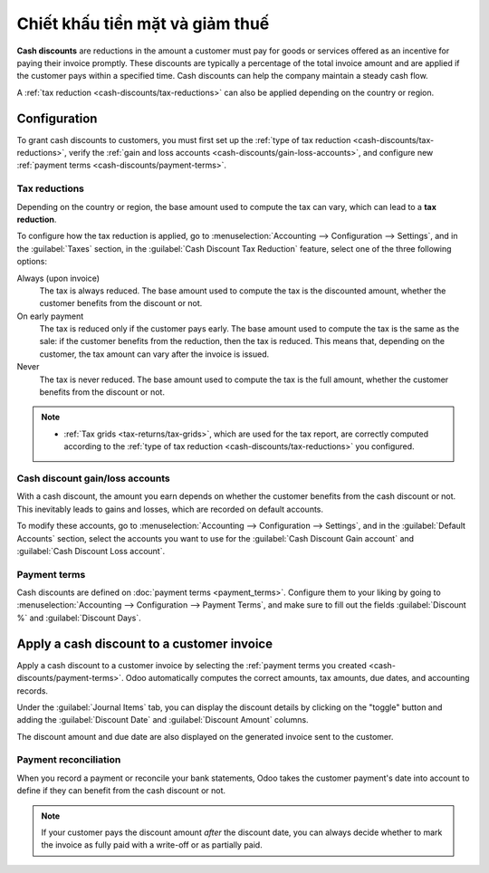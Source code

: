 ================================
Chiết khấu tiền mặt và giảm thuế
================================

**Cash discounts** are reductions in the amount a customer must pay for goods or services offered as
an incentive for paying their invoice promptly. These discounts are typically a percentage of the
total invoice amount and are applied if the customer pays within a specified time. Cash discounts
can help the company maintain a steady cash flow.

.. example::
   You issue a €100 invoice on the 1st of January. The full payment is due within 30 days, and you
   also offer a 2% discount if your customer pays you within seven days.

   The customer can pay €98 up to the 8th of January. After that date, they would have to pay €100
   by the 31st of January.

A :ref:`tax reduction <cash-discounts/tax-reductions>` can also be applied depending on the country
or region.

.. _cash-discounts/configuration:

Configuration
=============

To grant cash discounts to customers, you must first set up the :ref:`type of tax reduction
<cash-discounts/tax-reductions>`, verify the :ref:`gain and loss accounts
<cash-discounts/gain-loss-accounts>`, and configure new :ref:`payment terms
<cash-discounts/payment-terms>`.

.. _cash-discounts/tax-reductions:

Tax reductions
--------------

Depending on the country or region, the base amount used to compute the tax can vary, which can lead
to a **tax reduction**.

To configure how the tax reduction is applied, go to :menuselection:`Accounting --> Configuration
--> Settings`, and in the :guilabel:`Taxes` section, in the :guilabel:`Cash Discount Tax Reduction`
feature, select one of the three following options:

Always (upon invoice)
  The tax is always reduced. The base amount used to compute the tax is the discounted amount,
  whether the customer benefits from the discount or not.

On early payment
  The tax is reduced only if the customer pays early. The base amount used to compute the tax is the
  same as the sale: if the customer benefits from the reduction, then the tax is reduced. This means
  that, depending on the customer, the tax amount can vary after the invoice is issued.

Never
  The tax is never reduced. The base amount used to compute the tax is the full amount, whether the
  customer benefits from the discount or not.

.. example::

   You issue a €100 invoice (tax-excluded) on the 1st of January, with a 21% tax rate. The full
   payment is due within 30 days, and you also offer a 2% discount if your customer pays you within
   seven days.

   .. tabs::

      .. tab:: Always (upon invoice)

         .. list-table::
            :header-rows: 1

            * - Due date
              - Total amount due
              - Computation
            * - 8th of January
              - €118.58
              - (€98 + (21% of €98))
            * - 31st of January
              - €120.58
              - (€100 + (21% of €98))

      .. tab:: On early payment

         .. list-table::
            :header-rows: 1

            * - Due date
              - Total amount due
              - Computation
            * - 8th of January
              - €118.58
              - (€98 + (21% of €98))
            * - 31st of January
              - €121.00
              - (€100 + (21% of €100))

      .. tab:: Never

         .. list-table::
            :header-rows: 1

            * - Due date
              - Total amount due
              - Computation
            * - 8th of January
              - €119.00
              - (€98 + (21% of €100))
            * - 31st of January
              - €121.00
              - (€100 + (21% of €100))

.. note::
   - :ref:`Tax grids <tax-returns/tax-grids>`, which are used for the tax report, are correctly
     computed according to the :ref:`type of tax reduction <cash-discounts/tax-reductions>` you
     configured.

.. _cash-discounts/gain-loss-accounts:

Cash discount gain/loss accounts
--------------------------------

With a cash discount, the amount you earn depends on whether the customer benefits from the cash
discount or not. This inevitably leads to gains and losses, which are recorded on default accounts.

To modify these accounts, go to :menuselection:`Accounting --> Configuration --> Settings`, and in
the :guilabel:`Default Accounts` section, select the accounts you want to use for the
:guilabel:`Cash Discount Gain account` and :guilabel:`Cash Discount Loss account`.

.. _cash-discounts/payment-terms:

Payment terms
-------------

Cash discounts are defined on :doc:`payment terms <payment_terms>`. Configure them to your liking by
going to :menuselection:`Accounting --> Configuration --> Payment Terms`, and make sure to fill out
the fields :guilabel:`Discount %` and :guilabel:`Discount Days`.

.. image:: cash_discounts/payment-terms.png
   :align: center
   :alt: Configuration of payment terms named "2/7 Net 30". The field "Description on Invoices"
         reads: "Payment terms: 30 Days, 2% Early Payment Discount under 7 days".

.. seealso::
   :doc:`payment_terms`

.. _cash-discounts/customer-invoice:

Apply a cash discount to a customer invoice
===========================================

Apply a cash discount to a customer invoice by selecting the :ref:`payment terms you created
<cash-discounts/payment-terms>`. Odoo automatically computes the correct amounts, tax amounts, due
dates, and accounting records.

Under the :guilabel:`Journal Items` tab, you can display the discount details by clicking on the
"toggle" button and adding the :guilabel:`Discount Date` and :guilabel:`Discount Amount` columns.

.. image:: cash_discounts/invoice-journal-entry.png
   :align: center
   :alt: An invoice of €100.00 with "2/7 Net 30" selected as payment terms. The "Journal Items" tab
         is open, and the "Discount Date" and "Discount Amount" columns are displayed.

The discount amount and due date are also displayed on the generated invoice sent to the customer.

.. image:: cash_discounts/invoice-print.png
   :align: center
   :alt: An invoice of €100.00 with the following text added to the terms and conditions: "30 Days,
         2% Early Payment Discount under 7 days. 118.58 € due if paid before 01/08/2023."

Payment reconciliation
----------------------

When you record a payment or reconcile your bank statements, Odoo takes the customer payment's date
into account to define if they can benefit from the cash discount or not.

.. note::
   If your customer pays the discount amount *after* the discount date, you can always decide
   whether to mark the invoice as fully paid with a write-off or as partially paid.

.. seealso::
   :doc:`../payments`
